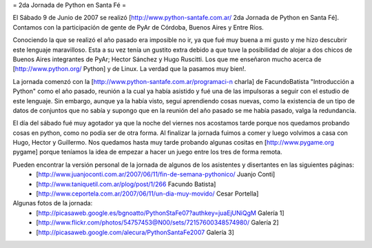 = 2da Jornada de Python en Santa Fé =

El Sábado 9 de Junio de 2007 se realizó [http://www.python-santafe.com.ar/ 2da Jornada de Python en Santa Fé]. Contamos con la participación de gente de PyAr de Córdoba, Buenos Aires y Entre Ríos.

Conociendo la que se realizó el año pasado era imposible no ir, ya que fué muy buena a mi gusto y me hizo descubrir este lenguaje maravilloso. Esta a su vez tenía un gustito extra debido a que tuve la posibilidad de alojar a dos chicos de Buenos Aires integrantes de PyAr; Hector Sánchez y Hugo Ruscitti. Los que me enseñaron mucho acerca de [http://www.python.org/ Python] y de Linux. La verdad que la pasamos muy bien!.

La jornada comenzó con la [http://www.python-santafe.com.ar/programaci-n charla] de FacundoBatista "Introducción a Python" como el año pasado, reunión a la cual ya había asistido y fué una de las impulsoras a seguir con el estudio de este lenguaje. Sin embargo, aunque ya la había visto, seguí aprendiendo cosas nuevas, como la existencia de un tipo de datos de conjuntos que no sabía y supongo que en la reunión del año pasado se me había pasado, valga la redundancia.

El día del sábado fué muy agotador ya que la noche del viernes nos acostamos tarde porque nos quedamos probando cosas en python, como no podía ser de otra forma. Al finalizar la jornada fuimos a comer y luego volvimos a casa con Hugo, Hector y Guillermo. Nos quedamos hasta muy tarde probando algunas cositas en [http://www.pygame.org pygame] porque teníamos la idea de empezar a hacer un juego entre los tres de forma remota.

Pueden encontrar la versión personal de la jornada de algunos de los asistentes y disertantes en las siguientes páginas:
 * [http://www.juanjoconti.com.ar/2007/06/11/fin-de-semana-pythonico/ Juanjo Conti]
 * [http://www.taniquetil.com.ar/plog/post/1/266 Facundo Batista]
 * [http://www.ceportela.com.ar/2007/06/11/un-dia-muy-movido/ Cesar Portella]


Algunas fotos de la jornada:
 * [http://picasaweb.google.es/bgnoatto/PythonStaFe07?authkey=juaEjUNiQgM Galería 1]
 * [http://www.flickr.com/photos/54757453@N00/sets/72157600348574980/ Galería 2]
 * [http://picasaweb.google.com/alecura/PythonSantaFe2007 Galería 3]
